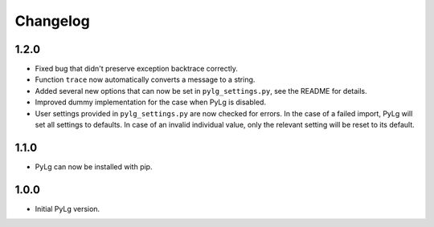 Changelog
=========

1.2.0
-----

- Fixed bug that didn't preserve exception backtrace correctly.

- Function ``trace`` now automatically converts a message to a string.

- Added several new options that can now be set in
  ``pylg_settings.py``, see the README for details.

- Improved dummy implementation for the case when PyLg is disabled.

- User settings provided in ``pylg_settings.py`` are now checked for
  errors. In the case of a failed import, PyLg will set all settings
  to defaults. In case of an invalid individual value, only the
  relevant setting will be reset to its default.

1.1.0
-----

- PyLg can now be installed with pip.

1.0.0
-----

- Initial PyLg version.
